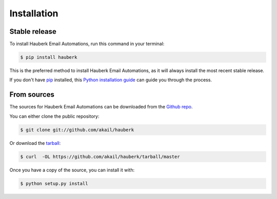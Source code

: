 .. highlight:: shell

============
Installation
============


Stable release
--------------

To install Hauberk Email Automations, run this command in your terminal:

.. code-block:: console

    $ pip install hauberk

This is the preferred method to install Hauberk Email Automations, as it will always install the most recent stable release.

If you don't have `pip`_ installed, this `Python installation guide`_ can guide
you through the process.

.. _pip: https://pip.pypa.io
.. _Python installation guide: http://docs.python-guide.org/en/latest/starting/installation/


From sources
------------

The sources for Hauberk Email Automations can be downloaded from the `Github repo`_.

You can either clone the public repository:

.. code-block:: console

    $ git clone git://github.com/akail/hauberk

Or download the `tarball`_:

.. code-block:: console

    $ curl  -OL https://github.com/akail/hauberk/tarball/master

Once you have a copy of the source, you can install it with:

.. code-block:: console

    $ python setup.py install


.. _Github repo: https://github.com/akail/hauberk
.. _tarball: https://github.com/akail/hauberk/tarball/master

